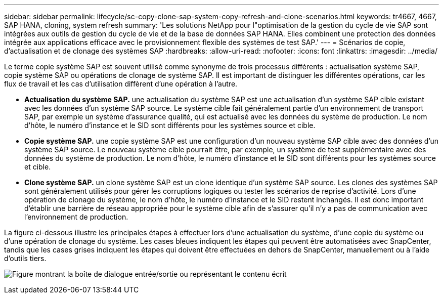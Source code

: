 ---
sidebar: sidebar 
permalink: lifecycle/sc-copy-clone-sap-system-copy-refresh-and-clone-scenarios.html 
keywords: tr4667, 4667, SAP HANA, cloning, system refresh 
summary: 'Les solutions NetApp pour l"optimisation de la gestion du cycle de vie SAP sont intégrées aux outils de gestion du cycle de vie et de la base de données SAP HANA. Elles combinent une protection des données intégrée aux applications efficace avec le provisionnement flexible des systèmes de test SAP.' 
---
= Scénarios de copie, d'actualisation et de clonage des systèmes SAP
:hardbreaks:
:allow-uri-read: 
:nofooter: 
:icons: font
:linkattrs: 
:imagesdir: ../media/


[role="lead"]
Le terme copie système SAP est souvent utilisé comme synonyme de trois processus différents : actualisation système SAP, copie système SAP ou opérations de clonage de système SAP. Il est important de distinguer les différentes opérations, car les flux de travail et les cas d'utilisation diffèrent d'une opération à l'autre.

* *Actualisation du système SAP.* une actualisation du système SAP est une actualisation d'un système SAP cible existant avec les données d'un système SAP source. Le système cible fait généralement partie d'un environnement de transport SAP, par exemple un système d'assurance qualité, qui est actualisé avec les données du système de production. Le nom d'hôte, le numéro d'instance et le SID sont différents pour les systèmes source et cible.
* *Copie système SAP.* une copie système SAP est une configuration d'un nouveau système SAP cible avec des données d'un système SAP source. Le nouveau système cible pourrait être, par exemple, un système de test supplémentaire avec des données du système de production. Le nom d'hôte, le numéro d'instance et le SID sont différents pour les systèmes source et cible.
* *Clone système SAP.* un clone système SAP est un clone identique d'un système SAP source. Les clones des systèmes SAP sont généralement utilisés pour gérer les corruptions logiques ou tester les scénarios de reprise d'activité. Lors d'une opération de clonage du système, le nom d'hôte, le numéro d'instance et le SID restent inchangés. Il est donc important d'établir une barrière de réseau appropriée pour le système cible afin de s'assurer qu'il n'y a pas de communication avec l'environnement de production.


La figure ci-dessous illustre les principales étapes à effectuer lors d'une actualisation du système, d'une copie du système ou d'une opération de clonage du système. Les cases bleues indiquent les étapes qui peuvent être automatisées avec SnapCenter, tandis que les cases grises indiquent les étapes qui doivent être effectuées en dehors de SnapCenter, manuellement ou à l'aide d'outils tiers.

image:sc-copy-clone-image2.png["Figure montrant la boîte de dialogue entrée/sortie ou représentant le contenu écrit"]
